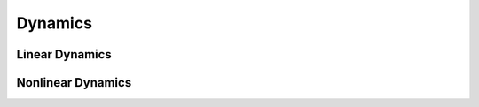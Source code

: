 Dynamics
============

Linear Dynamics
-------------------------------


Nonlinear Dynamics
-------------------------------